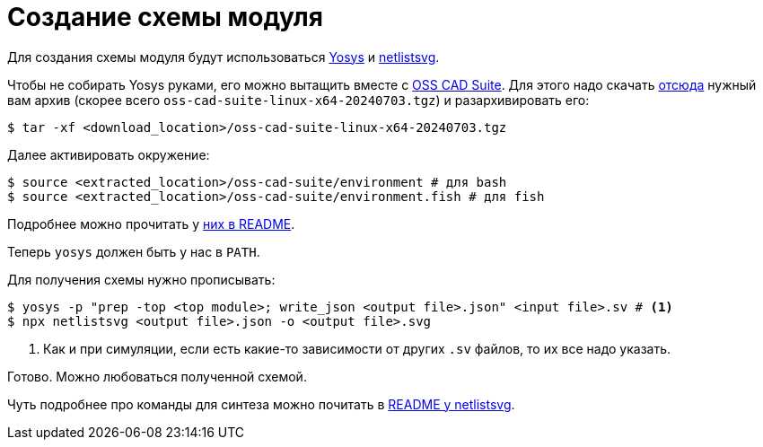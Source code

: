 = Создание схемы модуля

Для создания схемы модуля будут использоваться https://github.com/YosysHQ/yosys[Yosys] и https://github.com/nturley/netlistsvg[netlistsvg].

Чтобы не собирать Yosys руками, его можно вытащить вместе с https://github.com/YosysHQ/oss-cad-suite-build[OSS CAD Suite].
Для этого надо скачать https://github.com/YosysHQ/oss-cad-suite-build/releases/tag/2024-07-03[отсюда] нужный вам архив (скорее всего `oss-cad-suite-linux-x64-20240703.tgz`) и разархивировать его:
[, console]
----
$ tar -xf <download_location>/oss-cad-suite-linux-x64-20240703.tgz
----

Далее активировать окружение:
[,console]
----
$ source <extracted_location>/oss-cad-suite/environment # для bash
$ source <extracted_location>/oss-cad-suite/environment.fish # для fish
----
Подробнее можно прочитать у https://github.com/YosysHQ/oss-cad-suite-build[них в README].

Теперь `yosys` должен быть у нас в `PATH`.

Для получения схемы нужно прописывать:
[,console]
----
$ yosys -p "prep -top <top module>; write_json <output file>.json" <input file>.sv # <1>
$ npx netlistsvg <output file>.json -o <output file>.svg
----
<1> Как и при симуляции, если есть какие-то зависимости от других `.sv` файлов, то их все надо указать. 

Готово.
Можно любоваться полученной схемой.

Чуть подробнее про команды для синтеза можно почитать в https://github.com/nturley/netlistsvg[README у netlistsvg].
